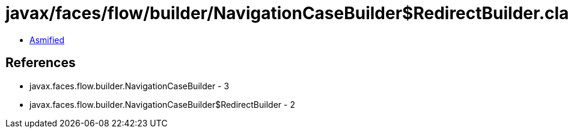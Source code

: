 = javax/faces/flow/builder/NavigationCaseBuilder$RedirectBuilder.class

 - link:NavigationCaseBuilder$RedirectBuilder-asmified.java[Asmified]

== References

 - javax.faces.flow.builder.NavigationCaseBuilder - 3
 - javax.faces.flow.builder.NavigationCaseBuilder$RedirectBuilder - 2
